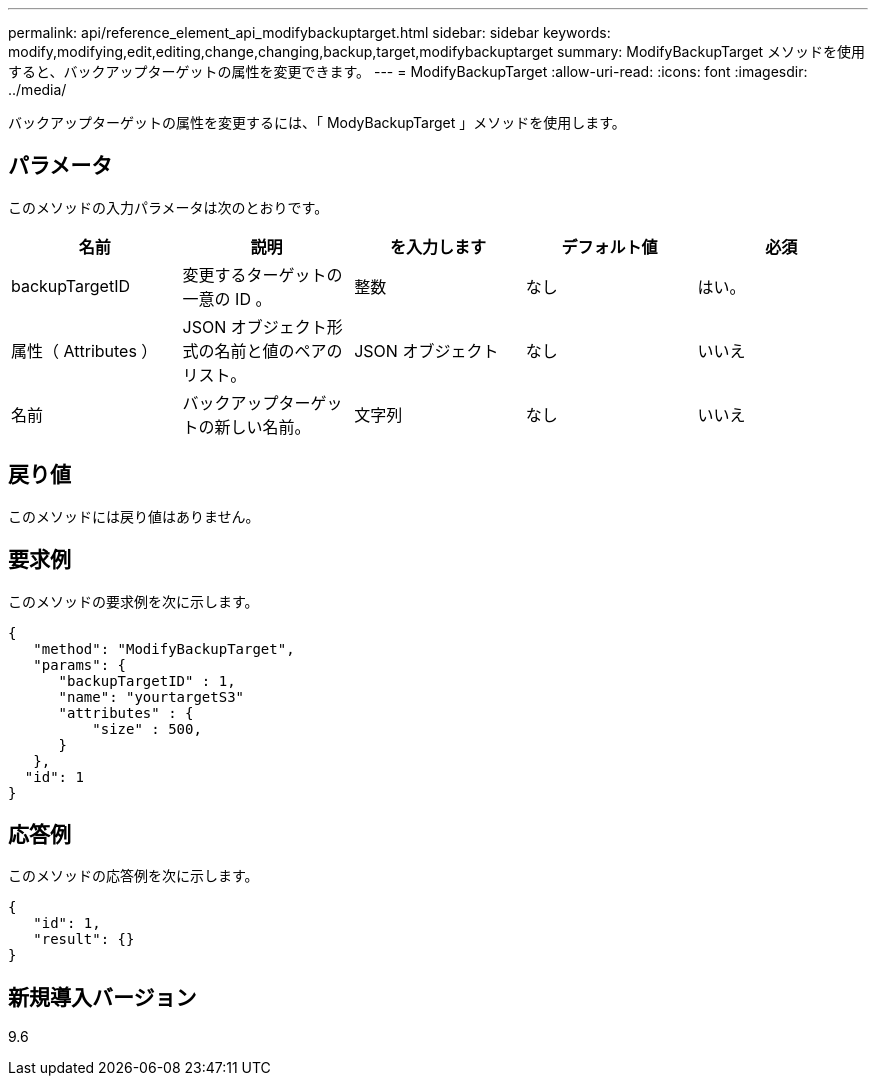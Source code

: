 ---
permalink: api/reference_element_api_modifybackuptarget.html 
sidebar: sidebar 
keywords: modify,modifying,edit,editing,change,changing,backup,target,modifybackuptarget 
summary: ModifyBackupTarget メソッドを使用すると、バックアップターゲットの属性を変更できます。 
---
= ModifyBackupTarget
:allow-uri-read: 
:icons: font
:imagesdir: ../media/


[role="lead"]
バックアップターゲットの属性を変更するには、「 ModyBackupTarget 」メソッドを使用します。



== パラメータ

このメソッドの入力パラメータは次のとおりです。

|===
| 名前 | 説明 | を入力します | デフォルト値 | 必須 


 a| 
backupTargetID
 a| 
変更するターゲットの一意の ID 。
 a| 
整数
 a| 
なし
 a| 
はい。



 a| 
属性（ Attributes ）
 a| 
JSON オブジェクト形式の名前と値のペアのリスト。
 a| 
JSON オブジェクト
 a| 
なし
 a| 
いいえ



 a| 
名前
 a| 
バックアップターゲットの新しい名前。
 a| 
文字列
 a| 
なし
 a| 
いいえ

|===


== 戻り値

このメソッドには戻り値はありません。



== 要求例

このメソッドの要求例を次に示します。

[listing]
----
{
   "method": "ModifyBackupTarget",
   "params": {
      "backupTargetID" : 1,
      "name": "yourtargetS3"
      "attributes" : {
          "size" : 500,
      }
   },
  "id": 1
}
----


== 応答例

このメソッドの応答例を次に示します。

[listing]
----
{
   "id": 1,
   "result": {}
}
----


== 新規導入バージョン

9.6
